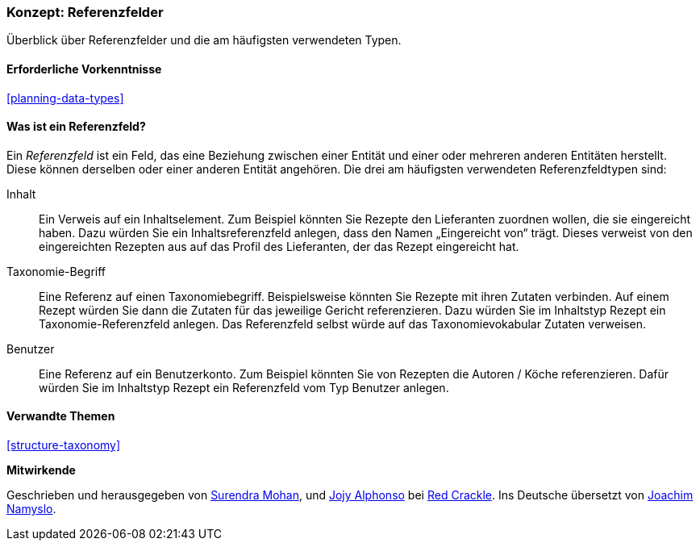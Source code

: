 [[structure-reference-fields]]

=== Konzept: Referenzfelder

[role="summary"]
Überblick über Referenzfelder und die am häufigsten verwendeten Typen.

(((Reference field,overview)))
(((Reference field,content)))
(((Reference field,taxonomy term)))
(((Reference field,user)))
(((Field,reference)))
(((Field,content reference)))
(((Field,taxonomy term reference)))
(((Field,user reference)))
(((Taxonomy term reference field,overview)))
(((User reference field,overview)))
(((Content reference field,overview)))

==== Erforderliche Vorkenntnisse

<<planning-data-types>>

==== Was ist ein Referenzfeld?

Ein _Referenzfeld_ ist ein Feld, das eine Beziehung zwischen einer Entität
und einer oder mehreren anderen Entitäten herstellt. Diese können derselben oder einer anderen Entität angehören.
Die drei am häufigsten verwendeten Referenzfeldtypen sind:

Inhalt::
  Ein Verweis auf ein Inhaltselement. Zum Beispiel könnten Sie Rezepte den Lieferanten zuordnen wollen, 
  die sie eingereicht haben. Dazu würden Sie ein Inhaltsreferenzfeld anlegen, dass den Namen „Eingereicht von“ trägt. Dieses verweist 
  von den eingereichten Rezepten aus auf das Profil des Lieferanten, der das Rezept eingereicht 
  hat.

Taxonomie-Begriff::
  Eine Referenz auf einen Taxonomiebegriff. Beispielsweise könnten Sie Rezepte mit ihren Zutaten verbinden. Auf einem Rezept würden Sie dann die Zutaten für das jeweilige Gericht referenzieren. 
  Dazu würden Sie im Inhaltstyp Rezept ein Taxonomie-Referenzfeld anlegen. Das Referenzfeld selbst würde auf das Taxonomievokabular Zutaten verweisen.

Benutzer::
  Eine Referenz auf ein Benutzerkonto. Zum Beispiel könnten Sie von Rezepten die Autoren / Köche referenzieren. Dafür würden Sie im Inhaltstyp Rezept ein Referenzfeld vom Typ 
  Benutzer anlegen.

==== Verwandte Themen

<<structure-taxonomy>>

//==== Weiterführende Quellen


*Mitwirkende*

Geschrieben und herausgegeben von https://www.drupal.org/u/surendramohan[Surendra Mohan],
und https://www.drupal.org/u/jojyja[Jojy Alphonso] bei
http://redcrackle.com[Red Crackle].
Ins Deutsche übersetzt von https://www.drupal.org/u/Joachim-Namyslo[Joachim Namyslo].
